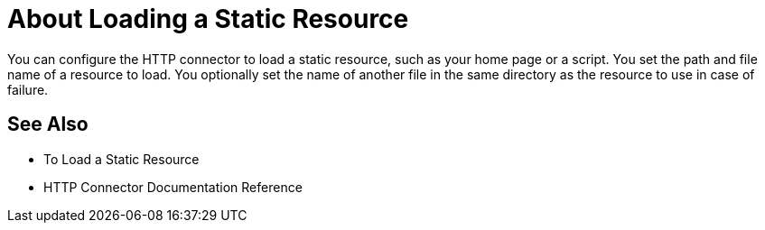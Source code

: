 = About Loading a Static Resource
:keywords: connectors, http, https

You can configure the HTTP connector to load a static resource, such as your home page or a script. You set the path and file name of a resource to load. You optionally set the name of another file in the same directory as the resource to use in case of failure.

== See Also

* To Load a Static Resource
* HTTP Connector Documentation Reference

